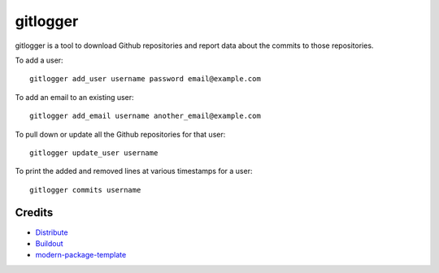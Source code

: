gitlogger
=========

gitlogger is a tool to download Github repositories and report data about the commits to those repositories.

To add a user::

	gitlogger add_user username password email@example.com

To add an email to an existing user::

	gitlogger add_email username another_email@example.com

To pull down or update all the Github repositories for that user::

	gitlogger update_user username

To print the added and removed lines at various timestamps for a user::

	gitlogger commits username

Credits
-------

- `Distribute`_
- `Buildout`_
- `modern-package-template`_

.. _Buildout: http://www.buildout.org/
.. _Distribute: http://pypi.python.org/pypi/distribute
.. _`modern-package-template`: http://pypi.python.org/pypi/modern-package-template

